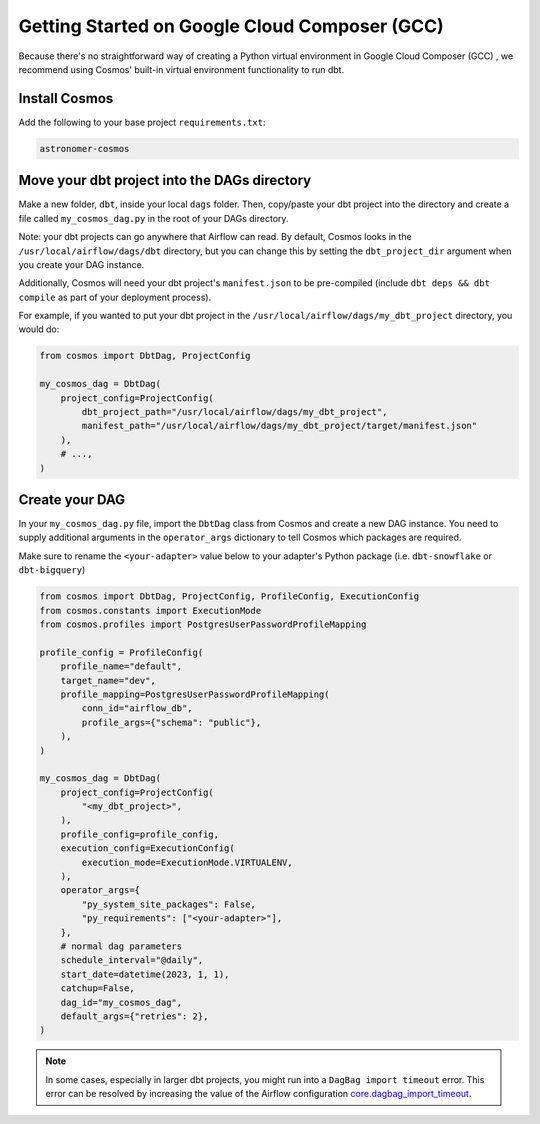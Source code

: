 .. _gcc:

Getting Started on Google Cloud Composer (GCC)
================================================

Because there's no straightforward way of creating a Python virtual environment in Google Cloud Composer (GCC) , we recommend using Cosmos' built-in virtual environment functionality to run dbt.

Install Cosmos
--------------

Add the following to your base project ``requirements.txt``:

.. code-block:: text

    astronomer-cosmos


Move your dbt project into the DAGs directory
---------------------------------------------

Make a new folder, ``dbt``, inside your local ``dags`` folder. Then, copy/paste your dbt project into the directory and create a file called ``my_cosmos_dag.py`` in the root of your DAGs directory.

Note: your dbt projects can go anywhere that Airflow can read. By default, Cosmos looks in the ``/usr/local/airflow/dags/dbt`` directory, but you can change this by setting the ``dbt_project_dir`` argument when you create your DAG instance.

Additionally, Cosmos will need your dbt project's ``manifest.json`` to be pre-compiled (include ``dbt deps && dbt compile`` as part of your deployment process).

For example, if you wanted to put your dbt project in the ``/usr/local/airflow/dags/my_dbt_project`` directory, you would do:

.. code-block:: python

    from cosmos import DbtDag, ProjectConfig

    my_cosmos_dag = DbtDag(
        project_config=ProjectConfig(
            dbt_project_path="/usr/local/airflow/dags/my_dbt_project",
            manifest_path="/usr/local/airflow/dags/my_dbt_project/target/manifest.json"
        ),
        # ...,
    )


Create your DAG
---------------

In your ``my_cosmos_dag.py`` file, import the ``DbtDag`` class from Cosmos and create a new DAG instance. You need to supply additional arguments in the ``operator_args`` dictionary to tell Cosmos which packages are required.

Make sure to rename the ``<your-adapter>`` value below to your adapter's Python package (i.e. ``dbt-snowflake`` or ``dbt-bigquery``)

.. code-block:: python

    from cosmos import DbtDag, ProjectConfig, ProfileConfig, ExecutionConfig
    from cosmos.constants import ExecutionMode
    from cosmos.profiles import PostgresUserPasswordProfileMapping

    profile_config = ProfileConfig(
        profile_name="default",
        target_name="dev",
        profile_mapping=PostgresUserPasswordProfileMapping(
            conn_id="airflow_db",
            profile_args={"schema": "public"},
        ),
    )

    my_cosmos_dag = DbtDag(
        project_config=ProjectConfig(
            "<my_dbt_project>",
        ),
        profile_config=profile_config,
        execution_config=ExecutionConfig(
            execution_mode=ExecutionMode.VIRTUALENV,
        ),
        operator_args={
            "py_system_site_packages": False,
            "py_requirements": ["<your-adapter>"],
        },
        # normal dag parameters
        schedule_interval="@daily",
        start_date=datetime(2023, 1, 1),
        catchup=False,
        dag_id="my_cosmos_dag",
        default_args={"retries": 2},
    )


.. note::
   In some cases, especially in larger dbt projects, you might run into a ``DagBag import timeout`` error.
   This error can be resolved by increasing the value of the Airflow configuration `core.dagbag_import_timeout <https://airflow.apache.org/docs/apache-airflow/stable/configurations-ref.html#dagbag-import-timeout>`_.
